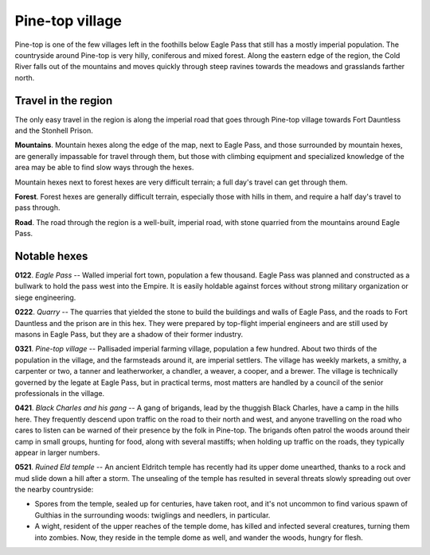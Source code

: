 ==================
 Pine-top village
==================

Pine-top is one of the few villages left in the foothills below Eagle Pass that
still has a mostly imperial population. The countryside around Pine-top is very
hilly, coniferous and mixed forest. Along the eastern edge of the region, the
Cold River falls out of the mountains and moves quickly through steep ravines
towards the meadows and grasslands farther north.


Travel in the region
====================
The only easy travel in the region is along the imperial road that goes through
Pine-top village towards Fort Dauntless and the Stonhell Prison.

**Mountains**. Mountain hexes along the edge of the map, next to Eagle Pass,
and those surrounded by mountain hexes, are generally impassable for travel
through them, but those with climbing equipment and specialized knowledge of
the area may be able to find slow ways through the hexes.

Mountain hexes next to forest hexes are very difficult terrain; a full day's
travel can get through them.

**Forest**. Forest hexes are generally difficult terrain, especially those with
hills in them, and require a half day's travel to pass through.

**Road**. The road through the region is a well-built, imperial road, with
stone quarried from the mountains around Eagle Pass.


.. image:: /img/PinetopRegion.png
   :align: left


Notable hexes
=============

**0122**. *Eagle Pass* -- Walled imperial fort town, population a few
thousand. Eagle Pass was planned and constructed as a bullwark to hold the pass
west into the Empire. It is easily holdable against forces without strong
military organization or siege engineering.

**0222**. *Quarry* -- The quarries that yielded the stone to build the
buildings and walls of Eagle Pass, and the roads to Fort Dauntless and the
prison are in this hex. They were prepared by top-flight imperial engineers and
are still used by masons in Eagle Pass, but they are a shadow of their former
industry.

**0321**. *Pine-top village* -- Pallisaded imperial farming village, population a
few hundred. About two thirds of the population in the village, and the
farmsteads around it, are imperial settlers. The village has weekly markets, a
smithy, a carpenter or two, a tanner and leatherworker, a chandler, a weaver, a
cooper, and a brewer. The village is technically governed by the legate at
Eagle Pass, but in practical terms, most matters are handled by a council of
the senior professionals in the village.

**0421**. *Black Charles and his gang* -- A gang of brigands, lead by the
thuggish Black Charles, have a camp in the hills here. They frequently descend
upon traffic on the road to their north and west, and anyone travelling on the
road who cares to listen can be warned of their presence by the folk in
Pine-top. The brigands often patrol the woods around their camp in small
groups, hunting for food, along with several mastiffs; when holding up traffic
on the roads, they typically appear in larger numbers.

**0521**. *Ruined Eld temple* -- An ancient Eldritch temple has recently had its
upper dome unearthed, thanks to a rock and mud slide down a hill after a
storm. The unsealing of the temple has resulted in several threats slowly
spreading out over the nearby countryside:

* Spores from the temple, sealed up for centuries, have taken root, and it's
  not uncommon to find various spawn of Gulthias in the surrounding woods:
  twiglings and needlers, in particular.

* A wight, resident of the upper reaches of the temple dome, has killed and
  infected several creatures, turning them into zombies. Now, they reside in
  the temple dome as well, and wander the woods, hungry for flesh.

